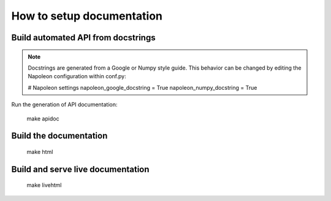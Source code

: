 **************************
How to setup documentation
**************************

Build automated API from docstrings
===================================

.. note:: Docstrings are generated from a Google or Numpy style guide. This behavior can be changed by editing the Napoleon configuration within conf.py:

    # Napoleon settings
    napoleon_google_docstring = True
    napoleon_numpy_docstring = True

Run the generation of API documentation:

    make apidoc

Build the documentation
=======================

    make html

Build and serve live documentation
==================================

    make livehtml
